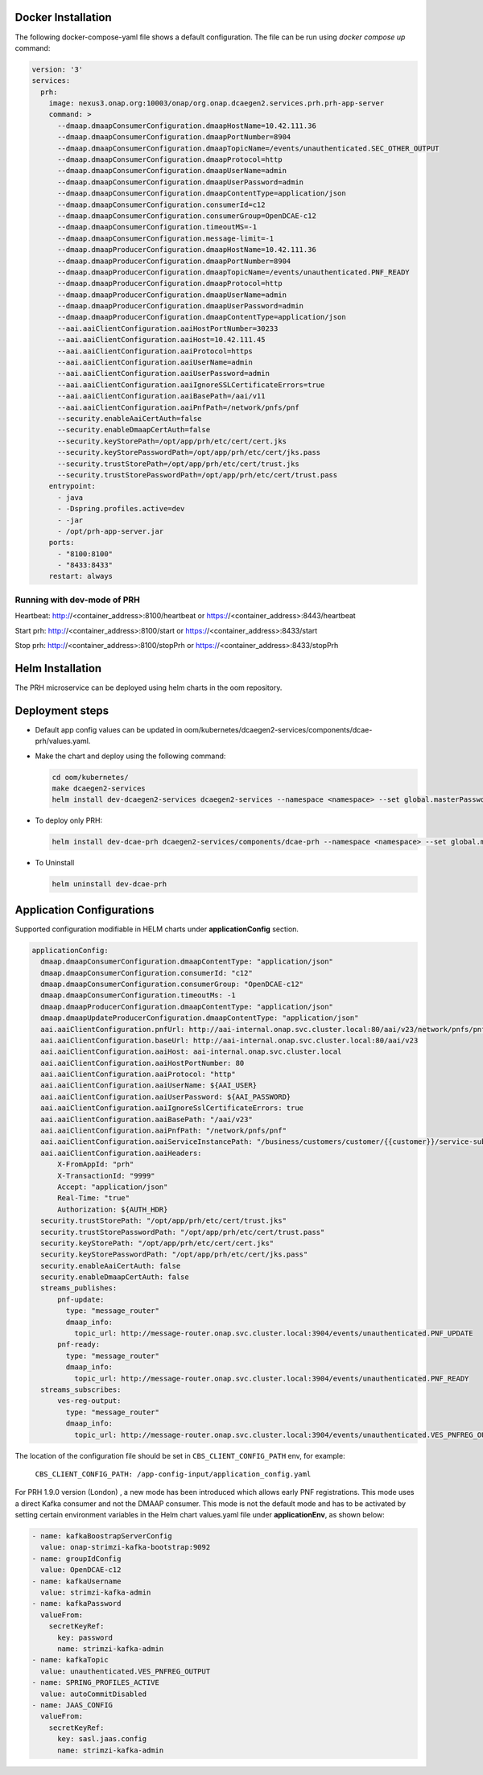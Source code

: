 .. This work is licensed under a Creative Commons Attribution 4.0 International License.
.. http://creativecommons.org/licenses/by/4.0


Docker Installation
===================

The following docker-compose-yaml file shows a default configuration. The file can be run using `docker compose up` command:

.. code-block:: yaml

  version: '3'
  services:
    prh:
      image: nexus3.onap.org:10003/onap/org.onap.dcaegen2.services.prh.prh-app-server
      command: >
        --dmaap.dmaapConsumerConfiguration.dmaapHostName=10.42.111.36
        --dmaap.dmaapConsumerConfiguration.dmaapPortNumber=8904
        --dmaap.dmaapConsumerConfiguration.dmaapTopicName=/events/unauthenticated.SEC_OTHER_OUTPUT
        --dmaap.dmaapConsumerConfiguration.dmaapProtocol=http
        --dmaap.dmaapConsumerConfiguration.dmaapUserName=admin
        --dmaap.dmaapConsumerConfiguration.dmaapUserPassword=admin
        --dmaap.dmaapConsumerConfiguration.dmaapContentType=application/json
        --dmaap.dmaapConsumerConfiguration.consumerId=c12
        --dmaap.dmaapConsumerConfiguration.consumerGroup=OpenDCAE-c12
        --dmaap.dmaapConsumerConfiguration.timeoutMS=-1
        --dmaap.dmaapConsumerConfiguration.message-limit=-1
        --dmaap.dmaapProducerConfiguration.dmaapHostName=10.42.111.36
        --dmaap.dmaapProducerConfiguration.dmaapPortNumber=8904
        --dmaap.dmaapProducerConfiguration.dmaapTopicName=/events/unauthenticated.PNF_READY
        --dmaap.dmaapProducerConfiguration.dmaapProtocol=http
        --dmaap.dmaapProducerConfiguration.dmaapUserName=admin
        --dmaap.dmaapProducerConfiguration.dmaapUserPassword=admin
        --dmaap.dmaapProducerConfiguration.dmaapContentType=application/json
        --aai.aaiClientConfiguration.aaiHostPortNumber=30233
        --aai.aaiClientConfiguration.aaiHost=10.42.111.45
        --aai.aaiClientConfiguration.aaiProtocol=https
        --aai.aaiClientConfiguration.aaiUserName=admin
        --aai.aaiClientConfiguration.aaiUserPassword=admin
        --aai.aaiClientConfiguration.aaiIgnoreSSLCertificateErrors=true
        --aai.aaiClientConfiguration.aaiBasePath=/aai/v11
        --aai.aaiClientConfiguration.aaiPnfPath=/network/pnfs/pnf
        --security.enableAaiCertAuth=false
        --security.enableDmaapCertAuth=false
        --security.keyStorePath=/opt/app/prh/etc/cert/cert.jks
        --security.keyStorePasswordPath=/opt/app/prh/etc/cert/jks.pass
        --security.trustStorePath=/opt/app/prh/etc/cert/trust.jks
        --security.trustStorePasswordPath=/opt/app/prh/etc/cert/trust.pass
      entrypoint:
        - java
        - -Dspring.profiles.active=dev
        - -jar
        - /opt/prh-app-server.jar
      ports:
        - "8100:8100"
        - "8433:8433"
      restart: always


Running with dev-mode of PRH
^^^^^^^^^^^^^^^^^^^^^^^^^^^^

Heartbeat: http://<container_address>:8100/heartbeat or https://<container_address>:8443/heartbeat

Start prh: http://<container_address>:8100/start or https://<container_address>:8433/start

Stop prh: http://<container_address>:8100/stopPrh or https://<container_address>:8433/stopPrh



Helm Installation
=================

The PRH microservice can be deployed using helm charts in the oom repository.


Deployment steps
================

- Default app config values can be updated in oom/kubernetes/dcaegen2-services/components/dcae-prh/values.yaml.

- Make the chart and deploy using the following command:

  .. code-block:: bash

    cd oom/kubernetes/
    make dcaegen2-services
    helm install dev-dcaegen2-services dcaegen2-services --namespace <namespace> --set global.masterPassword=<password>

- To deploy only PRH:

  .. code-block:: bash

    helm install dev-dcae-prh dcaegen2-services/components/dcae-prh --namespace <namespace> --set global.masterPassword=<password>

- To Uninstall

  .. code-block:: bash

    helm uninstall dev-dcae-prh

Application Configurations
==========================

Supported configuration modifiable in HELM charts under **applicationConfig** section.

.. code-block:: yaml

	applicationConfig:
	  dmaap.dmaapConsumerConfiguration.dmaapContentType: "application/json"
	  dmaap.dmaapConsumerConfiguration.consumerId: "c12"
	  dmaap.dmaapConsumerConfiguration.consumerGroup: "OpenDCAE-c12"
	  dmaap.dmaapConsumerConfiguration.timeoutMs: -1
	  dmaap.dmaapProducerConfiguration.dmaapContentType: "application/json"
	  dmaap.dmaapUpdateProducerConfiguration.dmaapContentType: "application/json"
	  aai.aaiClientConfiguration.pnfUrl: http://aai-internal.onap.svc.cluster.local:80/aai/v23/network/pnfs/pnf
	  aai.aaiClientConfiguration.baseUrl: http://aai-internal.onap.svc.cluster.local:80/aai/v23
	  aai.aaiClientConfiguration.aaiHost: aai-internal.onap.svc.cluster.local
	  aai.aaiClientConfiguration.aaiHostPortNumber: 80
	  aai.aaiClientConfiguration.aaiProtocol: "http"
	  aai.aaiClientConfiguration.aaiUserName: ${AAI_USER}
	  aai.aaiClientConfiguration.aaiUserPassword: ${AAI_PASSWORD}
	  aai.aaiClientConfiguration.aaiIgnoreSslCertificateErrors: true
	  aai.aaiClientConfiguration.aaiBasePath: "/aai/v23"
	  aai.aaiClientConfiguration.aaiPnfPath: "/network/pnfs/pnf"
	  aai.aaiClientConfiguration.aaiServiceInstancePath: "/business/customers/customer/{{customer}}/service-subscriptions/service-subscription/{{serviceType}}/service-instances/service-instance/{{serviceInstanceId}}"
	  aai.aaiClientConfiguration.aaiHeaders:
	      X-FromAppId: "prh"
	      X-TransactionId: "9999"
	      Accept: "application/json"
	      Real-Time: "true"
	      Authorization: ${AUTH_HDR}
	  security.trustStorePath: "/opt/app/prh/etc/cert/trust.jks"
	  security.trustStorePasswordPath: "/opt/app/prh/etc/cert/trust.pass"
	  security.keyStorePath: "/opt/app/prh/etc/cert/cert.jks"
	  security.keyStorePasswordPath: "/opt/app/prh/etc/cert/jks.pass"
	  security.enableAaiCertAuth: false
	  security.enableDmaapCertAuth: false
	  streams_publishes:
	      pnf-update:
	        type: "message_router"
	        dmaap_info:
	          topic_url: http://message-router.onap.svc.cluster.local:3904/events/unauthenticated.PNF_UPDATE
	      pnf-ready:
	        type: "message_router"
	        dmaap_info:
	          topic_url: http://message-router.onap.svc.cluster.local:3904/events/unauthenticated.PNF_READY
	  streams_subscribes:
	      ves-reg-output:
	        type: "message_router"
	        dmaap_info:
	          topic_url: http://message-router.onap.svc.cluster.local:3904/events/unauthenticated.VES_PNFREG_OUTPUT

The location of the configuration file should be set in ``CBS_CLIENT_CONFIG_PATH`` env, for example:

    ``CBS_CLIENT_CONFIG_PATH: /app-config-input/application_config.yaml``


For PRH 1.9.0 version (London) , a new mode has been introduced which allows early PNF registrations. This mode uses a direct Kafka consumer and not the DMAAP consumer. This mode is not the default mode and has to be activated by setting certain environment variables in the Helm chart values.yaml file under **applicationEnv**, as shown below:

.. code-block:: yaml


        - name: kafkaBoostrapServerConfig
          value: onap-strimzi-kafka-bootstrap:9092
        - name: groupIdConfig
          value: OpenDCAE-c12
        - name: kafkaUsername
          value: strimzi-kafka-admin
        - name: kafkaPassword
          valueFrom:
            secretKeyRef:
              key: password
              name: strimzi-kafka-admin
        - name: kafkaTopic
          value: unauthenticated.VES_PNFREG_OUTPUT
        - name: SPRING_PROFILES_ACTIVE
          value: autoCommitDisabled
        - name: JAAS_CONFIG
          valueFrom:
            secretKeyRef:
              key: sasl.jaas.config
              name: strimzi-kafka-admin
